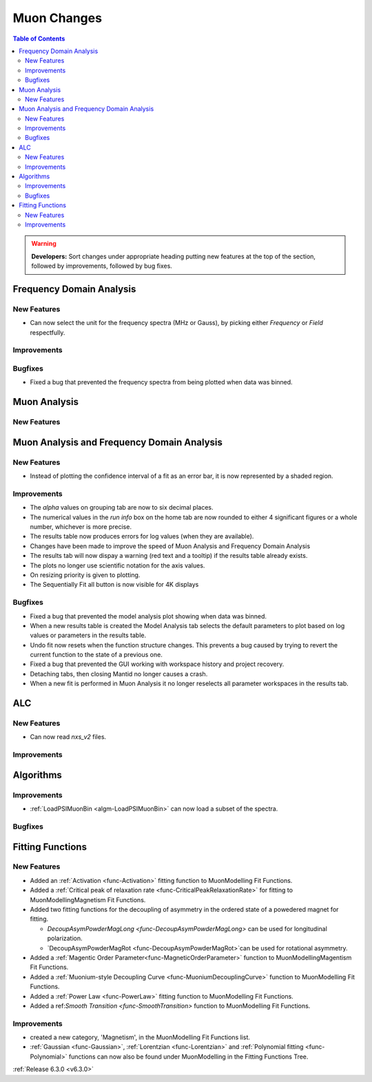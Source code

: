 ============
Muon Changes
============

.. contents:: Table of Contents
   :local:

.. warning:: **Developers:** Sort changes under appropriate heading
    putting new features at the top of the section, followed by
    improvements, followed by bug fixes.


Frequency Domain Analysis
-------------------------

New Features
############

- Can now select the unit for the frequency spectra (MHz or Gauss), by picking either `Frequency` or `Field` respectfully.

Improvements
############

Bugfixes
########

- Fixed a bug that prevented the frequency spectra from being plotted when data was binned.

Muon Analysis
-------------

New Features
############


Muon Analysis and Frequency Domain Analysis
-------------------------------------------

New Features
############

- Instead of plotting the confidence interval of a fit as an error bar, it is now represented by a shaded region.

Improvements
############

- The `alpha` values on grouping tab are now to six decimal places.
- The numerical values in the `run info` box on the home tab are now rounded to either 4 significant figures or a whole number, whichever is more precise.
- The results table now produces errors for log values (when they are available).
- Changes have been made to improve the speed of Muon Analysis and Frequency Domain Analysis
- The results tab will now dispay a warning (red text and a tooltip) if the results table already exists.
- The plots no longer use scientific notation for the axis values.
- On resizing priority is given to plotting.
- The Sequentially Fit all button is now visible for 4K displays

Bugfixes
########

- Fixed a bug that prevented the model analysis plot showing when data was binned.
- When a new results table is created the Model Analysis tab selects the default parameters to plot based on log values or parameters in the results table.
- Undo fit now resets when the function structure changes. This prevents a bug caused by trying to revert the current function to the state of a previous one.
- Fixed a bug that prevented the GUI working with workspace history and project recovery.
- Detaching tabs, then closing Mantid no longer causes a crash.
- When a new fit is performed in Muon Analysis it no longer reselects all parameter workspaces in the results tab.

ALC
---

New Features
############

- Can now read `nxs_v2` files.

Improvements
############

Algorithms
----------

Improvements
############

- :ref:`LoadPSIMuonBin <algm-LoadPSIMuonBin>` can now load a subset of the spectra.

Bugfixes
########


Fitting Functions
-----------------
New Features
############
* Added an :ref:`Activation <func-Activation>` fitting function to MuonModelling Fit Functions.
* Added a :ref:`Critical peak of relaxation rate <func-CriticalPeakRelaxationRate>` for fitting to MuonModelling\Magnetism Fit Functions.
* Added two fitting functions for the decoupling of asymmetry in the ordered state of a powedered magnet for fitting.

  * `DecoupAsymPowderMagLong <func-DecoupAsymPowderMagLong>` can be used for longitudinal polarization.
  * `DecoupAsymPowderMagRot <func-DecoupAsymPowderMagRot>`can be used for rotational asymmetry.

* Added a :ref:`Magentic Order Parameter<func-MagneticOrderParameter>` function to MuonModelling\Magentism Fit Functions.
* Added a :ref:`Muonium-style Decoupling Curve <func-MuoniumDecouplingCurve>` function to MuonModelling Fit Functions.
* Added a :ref:`Power Law <func-PowerLaw>` fitting function to MuonModelling Fit Functions.
* Added a ref:`Smooth Transition <func-SmoothTransition>` function to MuonModelling Fit Functions.


Improvements
############
- created a new category, 'Magnetism', in the MuonModelling Fit Functions list.
- :ref:`Gaussian <func-Gaussian>`, :ref:`Lorentzian <func-Lorentzian>` and :ref:`Polynomial fitting <func-Polynomial>` functions can now also be found under MuonModelling in the Fitting Functions Tree.

:ref:`Release 6.3.0 <v6.3.0>`

..
  Model Fitting
  -------------

  BugFixes
  ########
  - A bug has been fixed that caused Model fitting to not update it's results table list.
  - Plotting in Model fitting now features a greater number of units for parameters and sample logs.
  - The dates and times for relevant parameters in model fitting have been formatted so that they can be plotted with relative spacing.
  - On the model analysis tab, the fit range will now update when the x axis is changed.
  - The model analysis tab no longer resets when the instrument is changed.


